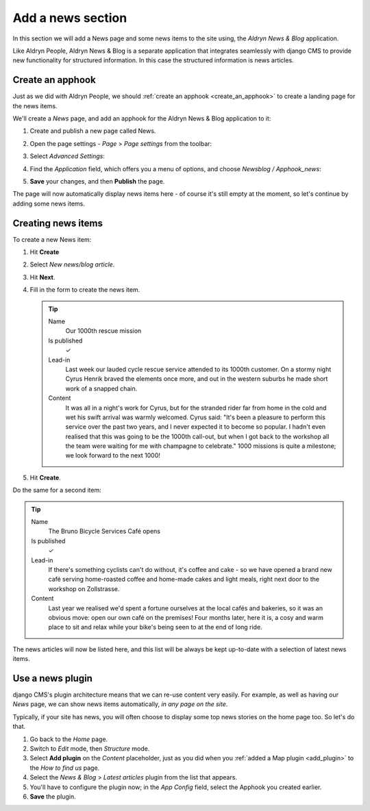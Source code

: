 ##################
Add a news section
##################

In this section we will add a News page and some news items to the site using, the *Aldryn News &
Blog* application.

Like Aldryn People, Aldryn News & Blog is a separate application that integrates seamlessly with
django CMS to provide new functionality for structured information. In this case the structured
information is news articles.


*********************
Create an **apphook**
*********************

Just as we did with Aldryn People, we should :ref:`create an apphook <create_an_apphook>` to create
a landing page for the news items.

We'll create a *News* page, and add an apphook for the Aldryn News & Blog application to it:

#.  Create and publish a new page called News.
#.  Open the page settings - *Page* > *Page settings* from the toolbar:

    .. image:: /user/tutorial/images/page-settings-button.png
        :alt: 'Page settings' can be found in the 'Page' menu
        :width: 170

#.  Select *Advanced Settings*:

    .. image:: /user/tutorial/images/advanced-settings-button.png
        :alt: the 'Advanced Settings' button
        :width: 170

#.  Find the *Application* field, which offers you a menu of options, and choose *Newsblog /
    Apphook_news*:

    .. image:: /user/tutorial/images/advanced-settings-choose-apphook.png
        :alt: select 'Newsblog / Apphook_news'

#.  **Save** your changes, and then **Publish** the page.

The page will now automatically display news items here - of course it's still empty at the moment, so let's continue by adding some news items.

    .. image:: /user/tutorial/images/automatic-news-list.png
        :alt: the empty news page


**********************
Creating news items
**********************

To create a new News item:

#.  Hit **Create**
#.  Select *New news/blog article*.
#.  Hit **Next**.
#.  Fill in the form to create the news item.

    .. tip::

        Name
            Our 1000th rescue mission

        Is published
            ✓

        Lead-in
            Last week our lauded cycle rescue service attended to its 1000th customer. On a stormy
            night Cyrus Henrik braved the elements once more, and out in the western suburbs he made
            short work of a snapped chain.

        Content
            It was all in a night's work for Cyrus, but for the stranded rider far from home in the
            cold and wet his swift arrival was warmly welcomed. Cyrus said: "It's been a pleasure
            to perform this service over the past two years, and I never expected it to become so
            popular. I hadn't even realised that this was going to be the 1000th call-out, but when
            I got back to the workshop all the team were waiting for me with champagne to
            celebrate." 1000 missions is quite a milestone; we look forward to the next 1000!

    .. image:: /user/tutorial/images/create-news-blog-article.png
        :alt: 'create new news/blog article modal'

#.  Hit **Create**.

Do the same for a second item:

.. tip::

    Name
        The Bruno Bicycle Services Café opens

    Is published
        ✓

    Lead-in
        If there's something cyclists can't do without, it's coffee and cake - so we have opened a
        brand new café serving home-roasted coffee and home-made cakes and light meals, right next
        door to the workshop on Zollstrasse.

    Content
        Last year we realised we'd spent a fortune ourselves at the local cafés and bakeries, so it
        was an obvious move: open our own café on the premises! Four months later, here it is, a
        cosy and warm place to sit and relax while your bike's being seen to at the end of long
        ride.

The news articles will now be listed here, and this list will be always be kept up-to-date with a
selection of latest news items.

.. image:: /user/tutorial/images/news_entire_page.png
    :alt: the news page

.. _use-news-plugin:


*****************
Use a news plugin
*****************

django CMS's plugin architecture means that we can re-use content very easily. For example, as well
as having our *News* page, we can show news items automatically, *in any page on the site*.

Typically, if your site has news, you will often choose to display some top news stories on the
home page too. So let's do that.

#.  Go back to the *Home* page.
#.  Switch to *Edit* mode, then *Structure* mode.
#.  Select **Add plugin** on the *Content* placeholder, just as you did when you :ref:`added a Map
    plugin <add_plugin>` to the *How to find us* page.
#.  Select the *News & Blog* > *Latest articles* plugin from the list that appears.
#.  You'll have to configure the plugin now; in the *App Config* field, select the Apphook you
    created earlier.
#.  **Save** the plugin.

.. todo:: need an image of the news articles plugin in the home page